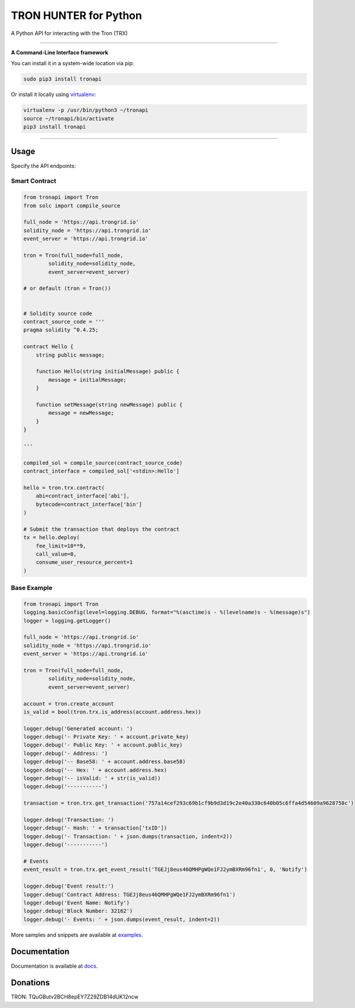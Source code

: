 ===================
TRON HUNTER for Python
===================

A Python API for interacting with the Tron (TRX)

.. image:: https://img.shields.io/pypi/v/tronapi.svg
    :target: https://pypi.python.org/pypi/tronapi

.. image:: https://img.shields.io/pypi/pyversions/tronapi.svg
    :target: https://pypi.python.org/pypi/tronapi

.. image:: https://api.travis-ci.com/CyberOSLab/tron-hunter.svg?branch=master
    :target: https://travis-ci.com/CyberOSLab/tron-hunter
    
.. image:: https://img.shields.io/github/issues/CyberOSLab/tron-hunter.svg
    :target: https://github.com/CyberOSLab/tron-hunter/issues
    
.. image:: https://img.shields.io/github/issues-pr/CyberOSLab/tron-hunter.svg
    :target: https://github.com/CyberOSLab/tron-hunter/pulls

.. image:: https://api.codacy.com/project/badge/Grade/8a5ae1e1cc834869b1094ea3b0d24f78
   :alt: Codacy Badge
   :target: https://app.codacy.com/app/serderovsh/tron-hunter?utm_source=github.com&utm_medium=referral&utm_content=CyberOSLab/tron-hunter&utm_campaign=Badge_Grade_Dashboard
    

------------

**A Command-Line Interface framework**

You can install it in a system-wide location via pip:

.. code-block:: bash

    sudo pip3 install tronapi

Or install it locally using `virtualenv <https://github.com/pypa/virtualenv>`__:

.. code-block:: bash

    virtualenv -p /usr/bin/python3 ~/tronapi
    source ~/tronapi/bin/activate
    pip3 install tronapi

------------

Usage
=====
Specify the API endpoints:


Smart Contract
--------------

.. code-block:: python

    from tronapi import Tron
    from solc import compile_source

    full_node = 'https://api.trongrid.io'
    solidity_node = 'https://api.trongrid.io'
    event_server = 'https://api.trongrid.io'

    tron = Tron(full_node=full_node,
            solidity_node=solidity_node,
            event_server=event_server)

    # or default (tron = Tron())


    # Solidity source code
    contract_source_code = '''
    pragma solidity ^0.4.25;

    contract Hello {
        string public message;

        function Hello(string initialMessage) public {
            message = initialMessage;
        }

        function setMessage(string newMessage) public {
            message = newMessage;
        }
    }

    '''

    compiled_sol = compile_source(contract_source_code)
    contract_interface = compiled_sol['<stdin>:Hello']

    hello = tron.trx.contract(
        abi=contract_interface['abi'],
        bytecode=contract_interface['bin']
    )

    # Submit the transaction that deploys the contract
    tx = hello.deploy(
        fee_limit=10**9,
        call_value=0,
        consume_user_resource_percent=1
    )

..

Base Example
------------

.. code-block:: python
    
    from tronapi import Tron
    logging.basicConfig(level=logging.DEBUG, format="%(asctime)s - %(levelname)s - %(message)s")
    logger = logging.getLogger()

    full_node = 'https://api.trongrid.io'
    solidity_node = 'https://api.trongrid.io'
    event_server = 'https://api.trongrid.io'

    tron = Tron(full_node=full_node,
            solidity_node=solidity_node,
            event_server=event_server)

    account = tron.create_account
    is_valid = bool(tron.trx.is_address(account.address.hex))

    logger.debug('Generated account: ')
    logger.debug('- Private Key: ' + account.private_key)
    logger.debug('- Public Key: ' + account.public_key)
    logger.debug('- Address: ')
    logger.debug('-- Base58: ' + account.address.base58)
    logger.debug('-- Hex: ' + account.address.hex)
    logger.debug('-- isValid: ' + str(is_valid))
    logger.debug('-----------')
    
    transaction = tron.trx.get_transaction('757a14cef293c69b1cf9b9d3d19c2e40a330c640b05c6ffa4d54609a9628758c')

    logger.debug('Transaction: ')
    logger.debug('- Hash: ' + transaction['txID'])
    logger.debug('- Transaction: ' + json.dumps(transaction, indent=2))
    logger.debug('-----------')
    
    # Events
    event_result = tron.trx.get_event_result('TGEJj8eus46QMHPgWQe1FJ2ymBXRm96fn1', 0, 'Notify')

    logger.debug('Event result:')
    logger.debug('Contract Address: TGEJj8eus46QMHPgWQe1FJ2ymBXRm96fn1')
    logger.debug('Event Name: Notify')
    logger.debug('Block Number: 32162')
    logger.debug('- Events: ' + json.dumps(event_result, indent=2))

More samples and snippets are available at `examples <https://github.com/CyberOSLab/tron-hunter/tree/master/examples>`__.

Documentation
=============

Documentation is available at `docs <https://tronapi-for-python.readthedocs.io/en/latest/>`__.


Donations
=============

TRON: TQuGButv2BCH8epEY7Z29ZDB14dUK12ncw

